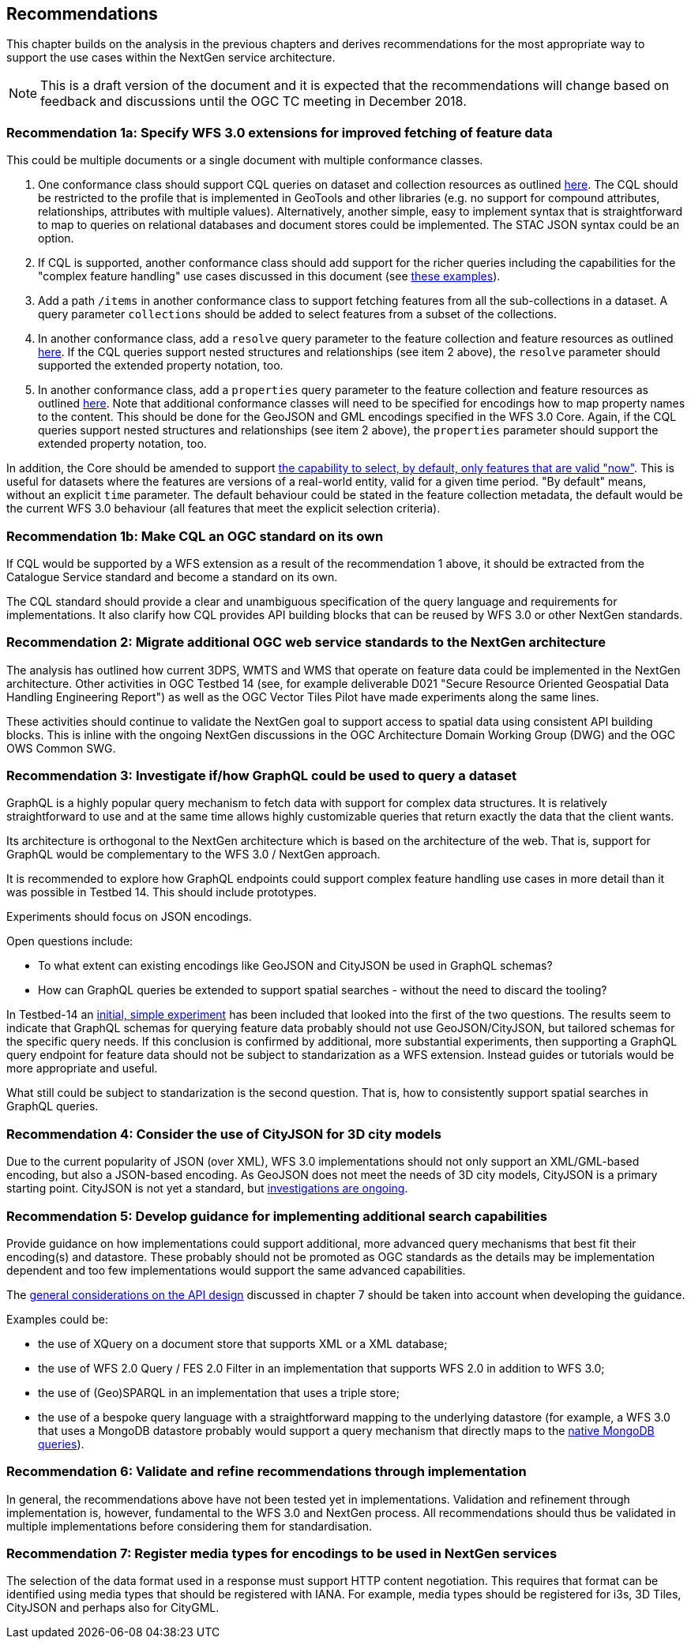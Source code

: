 [[recommendations]]
== Recommendations

This chapter builds on the analysis in the previous chapters and derives
recommendations for the most appropriate way to support the
use cases within the NextGen service architecture.

NOTE: This is a draft version of the document and it is expected that the
recommendations will change based on feedback and discussions until the OGC
TC meeting in December 2018.

[[rec-1a]]
=== Recommendation 1a: Specify WFS 3.0 extensions for improved fetching of feature data

This could be multiple documents or a single document with multiple conformance classes.

1. One conformance class should support CQL queries on dataset and collection
resources as outlined <<cql,here>>. The CQL should be restricted to the profile
that is implemented in GeoTools and other libraries (e.g. no support for
compound attributes, relationships, attributes with multiple values).
Alternatively, another simple, easy to implement syntax that is straightforward
to map to queries on relational databases and document stores could be
implemented. The STAC JSON syntax could be an option.

2. If CQL is supported, another conformance class should add support for the
richer queries including the capabilities for the "complex feature handling"
use cases discussed in this document (see <<cql-examples,these examples>>).

3. Add a path `/items` in another conformance class to support fetching
features from all the sub-collections in a dataset. A query parameter
`collections` should be added to select features from a subset of the
collections.

4. In another conformance class, add a `resolve` query parameter to the
feature collection and feature resources as outlined <<resolve,here>>. If
the CQL queries support nested structures and relationships (see item 2 above),
the `resolve` parameter should supported the extended property notation, too.

5. In another conformance class, add a `properties` query parameter to the
feature collection and feature resources as outlined <<properties,here>>. Note
that additional conformance classes will need to be specified for encodings
how to map property names to the content. This should be done for the GeoJSON
and GML encodings specified in the WFS 3.0 Core. Again, if the CQL queries
support nested structures and relationships (see item 2 above), the `properties`
parameter should support the extended property notation, too.

In addition, the Core should be amended to support
<<_querying_different_versions,the capability to select, by default, only features that are valid "now">>.
This is useful for datasets where the features are versions of a real-world entity, valid for a given time period.
"By default" means, without an explicit `time` parameter. The default behaviour
could be stated in the feature collection metadata, the default would be the
current WFS 3.0 behaviour (all features that meet the explicit selection
criteria).

[[rec-1b]]
=== Recommendation 1b: Make CQL an OGC standard on its own

If CQL would be supported by a WFS extension as a result of the
recommendation 1 above, it should be extracted from
the Catalogue Service standard and become a standard on its own.

The CQL standard should provide a clear and unambiguous specification of the
query language and requirements for implementations. It also clarify how
CQL provides API building blocks that can be reused by WFS 3.0 or other
NextGen standards.

[[rec-2]]
=== Recommendation 2: Migrate additional OGC web service standards to the NextGen architecture

The analysis has outlined how current 3DPS, WMTS and WMS that operate on feature data
could be implemented in the NextGen architecture. Other activities in OGC Testbed 14
(see, for example deliverable D021 "Secure Resource Oriented Geospatial Data
Handling Engineering Report") as well as the OGC Vector Tiles Pilot have made
experiments along the same lines.

These activities should continue to validate the NextGen goal to support
access to spatial data using consistent API building blocks.
This is inline with the ongoing NextGen discussions in the
OGC Architecture Domain Working Group (DWG) and the OGC OWS Common SWG.

[[rec-3]]
=== Recommendation 3: Investigate if/how GraphQL could be used to query a dataset

GraphQL is a highly popular query mechanism to fetch data with support for complex
data structures. It is relatively straightforward to use and at the same time allows
highly customizable queries that return exactly the data that the client wants.

Its architecture is orthogonal to the NextGen architecture which is based on
the architecture of the web. That is, support for GraphQL would be complementary
to the WFS 3.0 / NextGen approach.

It is recommended to explore how GraphQL endpoints could support complex feature
handling use cases in more detail than it was possible in Testbed 14. This should
include prototypes.

Experiments should focus on JSON encodings.

Open questions include:

* To what extent can existing encodings like GeoJSON and CityJSON be used in
GraphQL schemas?
* How can GraphQL queries be extended to support spatial searches - without
the need to discard the tooling?

In Testbed-14 an <<graphql-example,initial, simple experiment>> has been
included that looked into the first of the two questions. The results
seem to indicate that GraphQL schemas for querying feature data probably
should not use GeoJSON/CityJSON, but tailored schemas for the specific
query needs. If this conclusion is confirmed by additional, more substantial
experiments, then supporting a GraphQL query endpoint for feature data
should not be subject to standarization as a WFS extension.
Instead guides or tutorials would be more appropriate and useful.

What still could be subject to standarization is the second question. That is,
how to consistently support spatial searches in GraphQL queries.

[[rec-4]]
=== Recommendation 4: Consider the use of CityJSON for 3D city models

Due to the current popularity of JSON (over XML), WFS 3.0 implementations
should not only support an XML/GML-based encoding, but also a JSON-based encoding.
As GeoJSON does not meet the needs of 3D city models, CityJSON is a primary
starting point. CityJSON is not yet a standard, but
link:https://github.com/w3c/strategy/issues/114[investigations are ongoing].

[[rec-5]]
=== Recommendation 5: Develop guidance for implementing additional search capabilities

Provide guidance on how implementations could support additional, more advanced
query mechanisms that best fit their encoding(s) and datastore. These probably
should not be promoted as OGC standards as the details may be implementation
dependent and too few implementations would support the same advanced
capabilities.

The <<_general_considerations,general considerations on the API design>>
discussed in chapter 7 should be taken into account when developing the guidance.

Examples could be:

* the use of XQuery on a document store that supports XML or a XML database;
* the use of WFS 2.0 Query / FES 2.0 Filter in an implementation that supports
WFS 2.0 in addition to WFS 3.0;
* the use of (Geo)SPARQL in an implementation that uses a triple store;
* the use of a bespoke query language with a straightforward mapping to the
underlying datastore (for example, a WFS 3.0 that uses a MongoDB datastore
probably would support a query mechanism that directly maps to the
link:https://docs.mongodb.com/manual/tutorial/query-documents/[native MongoDB queries]).

[[rec-6]]
=== Recommendation 6: Validate and refine recommendations through implementation

In general, the recommendations above have not been tested yet in implementations.
Validation and refinement through implementation is, however, fundamental
to the WFS 3.0 and NextGen process. All recommendations should thus be
validated in multiple implementations before considering them for
standardisation.

[[rec-7]]
=== Recommendation 7: Register media types for encodings to be used in NextGen services

The selection of the data format used in a response must support HTTP content
negotiation. This requires that format can be identified using media types
that should be registered with IANA. For example, media types should be registered
for i3s, 3D Tiles, CityJSON and perhaps also for CityGML.
